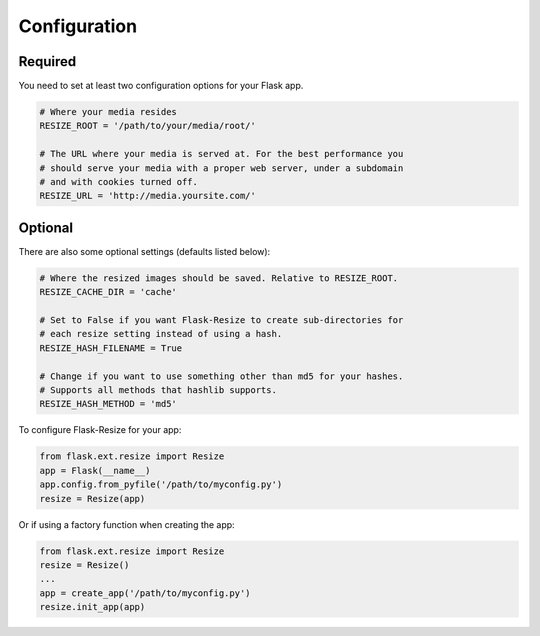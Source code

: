 Configuration
=============

Required
--------

You need to set at least two configuration options for your Flask app.

.. code:: python

    # Where your media resides
    RESIZE_ROOT = '/path/to/your/media/root/'

    # The URL where your media is served at. For the best performance you
    # should serve your media with a proper web server, under a subdomain
    # and with cookies turned off.
    RESIZE_URL = 'http://media.yoursite.com/'

Optional
--------

There are also some optional settings (defaults listed below):

.. code:: python

    # Where the resized images should be saved. Relative to RESIZE_ROOT.
    RESIZE_CACHE_DIR = 'cache'

    # Set to False if you want Flask-Resize to create sub-directories for
    # each resize setting instead of using a hash.
    RESIZE_HASH_FILENAME = True

    # Change if you want to use something other than md5 for your hashes.
    # Supports all methods that hashlib supports.
    RESIZE_HASH_METHOD = 'md5'

To configure Flask-Resize for your app:

.. code:: python

    from flask.ext.resize import Resize
    app = Flask(__name__)
    app.config.from_pyfile('/path/to/myconfig.py')
    resize = Resize(app)

Or if using a factory function when creating the app:

.. code:: python

    from flask.ext.resize import Resize
    resize = Resize()
    ...
    app = create_app('/path/to/myconfig.py')
    resize.init_app(app)
